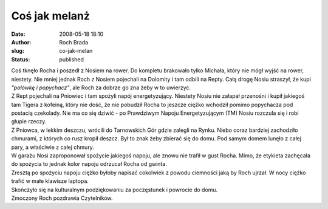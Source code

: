 Coś jak melanż
##############
:date: 2008-05-18 18:10
:author: Roch Brada
:slug: co-jak-melan
:status: published

| Coś tknęło Rocha i poszedł z Nosiem na rower. Do kompletu brakowało tylko Michała, który nie mógł wyjść na rower, niestety. Nie mniej jednak Roch z Nosiem pojechali na Dolomity i tam odbili na Repty. Całą drogę Nosiu straszył, że kupi *"połówkę i popychacz"*, ale Roch za dobrze go zna żeby w to uwierzyć.
| Z Rept pojechali na Pniowiec i tam spożyli napój energetyzujący. Niestety Nosiu nie załapał przenośni i kupił jakiegoś tam Tigera z kofeiną, który nie dość, że nie pobudził Rocha to jeszcze ciężko wchodził pomimo popychacza pod postacią czekolady. Nie ma co się dziwić - po Prawdziwym Napoju Energetyzującym (TM) Nosiu rozczula się i robi głupie rzeczy.
| Z Pniowca, w lekkim deszczu, wrócili do Tarnowskich Gór gdzie zalegli na Rynku. Niebo coraz bardziej zachodziło chmurami, z których co rusz kropił deszcz. Był to znak żeby zbierać się do domu. Pod samym domem lunęło z całej pary, a właściwie z całej chmury.
| W garażu Nosi zaproponował spożycie jakiegoś napoju, ale znowu nie trafił w gust Rocha. Mimo, że etykieta zachęcała do spożycia to jednak kolor napoju odrzucał Rocha od gwinta.
| Zresztą po spożyciu napoju ciężko byłoby napisać cokolwiek z powodu ciemności jaką by Roch ujrzał. W nocy ciężko trafić w małe klawisze laptopa.
| Skończyło się na kulturalnym podziękowaniu za poczęstunek i powrocie do domu.
| Zmoczony Roch pozdrawia Czytelników.

